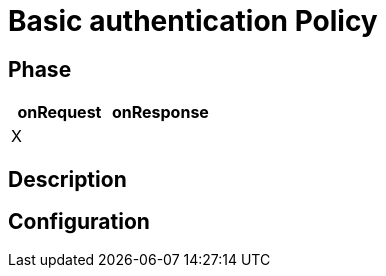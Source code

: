 = Basic authentication Policy

ifdef::env-github[]
image:https://ci.gravitee.io/buildStatus/icon?job=gravitee-io/gravitee-policy-basic-authentication/master["Build status", link="https://ci.gravitee.io/job/gravitee-io/job/gravitee-policy-basic-authentication/"]
image:https://badges.gitter.im/Join Chat.svg["Gitter", link="https://gitter.im/gravitee-io/gravitee-io?utm_source=badge&utm_medium=badge&utm_campaign=pr-badge&utm_content=badge"]
endif::[]

== Phase

[cols="2*", options="header"]
|===
^|onRequest
^|onResponse

^.^| X
^.^|

|===

== Description


== Configuration